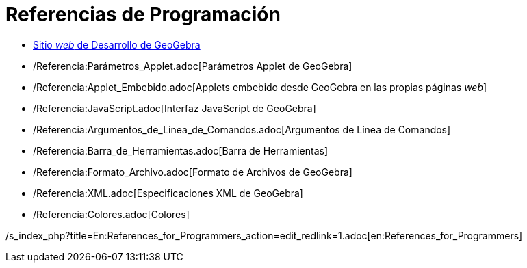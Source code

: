 = Referencias de Programación
ifdef::env-github[:imagesdir: /es/modules/ROOT/assets/images]

* http://www.geogebra.org/trac[Sitio _web_ de Desarrollo de GeoGebra]
* /Referencia:Parámetros_Applet.adoc[Parámetros Applet de GeoGebra]
* /Referencia:Applet_Embebido.adoc[Applets embebido desde GeoGebra en las propias páginas _web_]
* /Referencia:JavaScript.adoc[Interfaz JavaScript de GeoGebra]
* /Referencia:Argumentos_de_Línea_de_Comandos.adoc[Argumentos de Línea de Comandos]
* /Referencia:Barra_de_Herramientas.adoc[Barra de Herramientas]
* /Referencia:Formato_Archivo.adoc[Formato de Archivos de GeoGebra]
* /Referencia:XML.adoc[Especificaciones XML de GeoGebra]
* /Referencia:Colores.adoc[Colores]

/s_index_php?title=En:References_for_Programmers_action=edit_redlink=1.adoc[en:References_for_Programmers]

